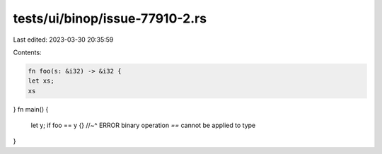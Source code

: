 tests/ui/binop/issue-77910-2.rs
===============================

Last edited: 2023-03-30 20:35:59

Contents:

.. code-block:: rs

    fn foo(s: &i32) -> &i32 {
    let xs;
    xs
}
fn main() {
    let y;
    if foo == y {}
    //~^ ERROR binary operation `==` cannot be applied to type
}


